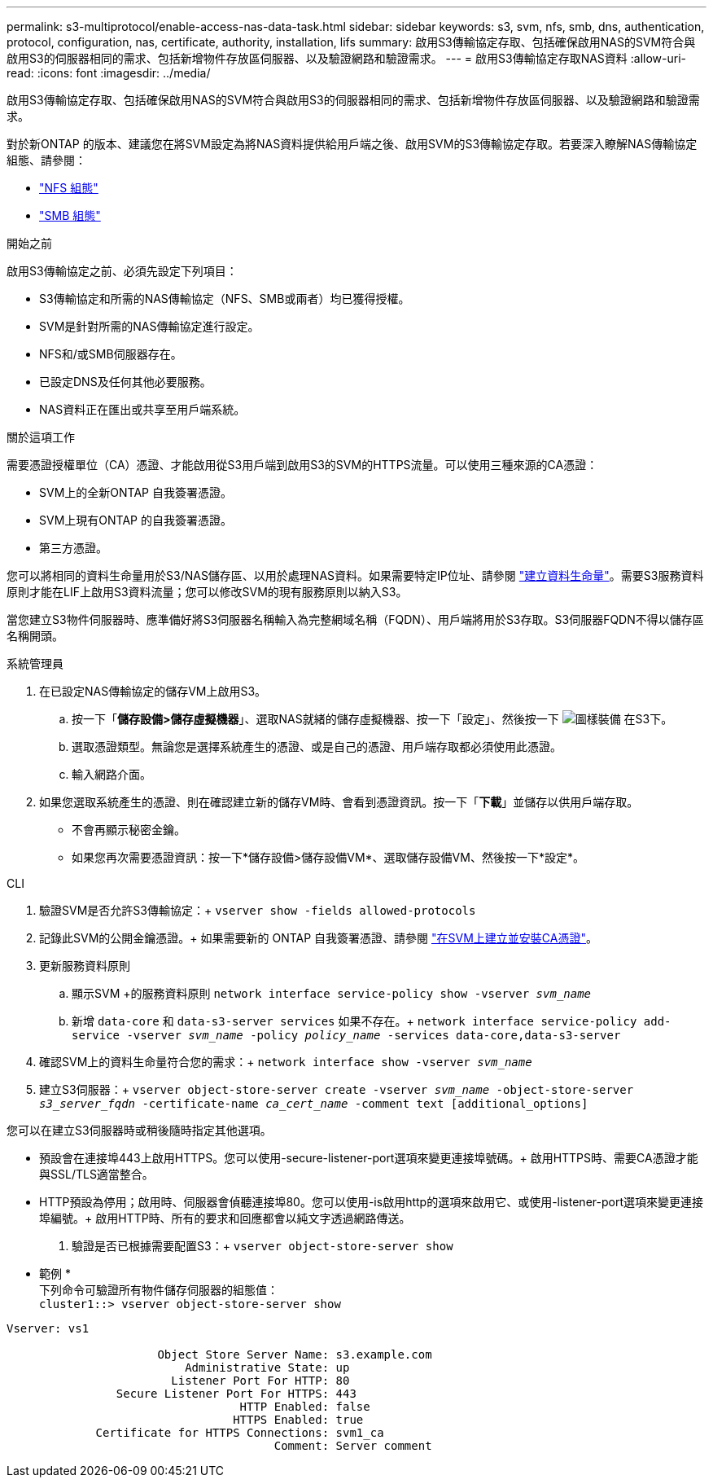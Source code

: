 ---
permalink: s3-multiprotocol/enable-access-nas-data-task.html 
sidebar: sidebar 
keywords: s3, svm, nfs, smb, dns, authentication, protocol, configuration, nas, certificate, authority, installation, lifs 
summary: 啟用S3傳輸協定存取、包括確保啟用NAS的SVM符合與啟用S3的伺服器相同的需求、包括新增物件存放區伺服器、以及驗證網路和驗證需求。 
---
= 啟用S3傳輸協定存取NAS資料
:allow-uri-read: 
:icons: font
:imagesdir: ../media/


[role="lead"]
啟用S3傳輸協定存取、包括確保啟用NAS的SVM符合與啟用S3的伺服器相同的需求、包括新增物件存放區伺服器、以及驗證網路和驗證需求。

對於新ONTAP 的版本、建議您在將SVM設定為將NAS資料提供給用戶端之後、啟用SVM的S3傳輸協定存取。若要深入瞭解NAS傳輸協定組態、請參閱：

* link:../nfs-config/index.html["NFS 組態"]
* link:../smb-config/index.html["SMB 組態"]


.開始之前
啟用S3傳輸協定之前、必須先設定下列項目：

* S3傳輸協定和所需的NAS傳輸協定（NFS、SMB或兩者）均已獲得授權。
* SVM是針對所需的NAS傳輸協定進行設定。
* NFS和/或SMB伺服器存在。
* 已設定DNS及任何其他必要服務。
* NAS資料正在匯出或共享至用戶端系統。


.關於這項工作
需要憑證授權單位（CA）憑證、才能啟用從S3用戶端到啟用S3的SVM的HTTPS流量。可以使用三種來源的CA憑證：

* SVM上的全新ONTAP 自我簽署憑證。
* SVM上現有ONTAP 的自我簽署憑證。
* 第三方憑證。


您可以將相同的資料生命量用於S3/NAS儲存區、以用於處理NAS資料。如果需要特定IP位址、請參閱 link:../s3-config/create-data-lifs-task.html["建立資料生命量"]。需要S3服務資料原則才能在LIF上啟用S3資料流量；您可以修改SVM的現有服務原則以納入S3。

當您建立S3物件伺服器時、應準備好將S3伺服器名稱輸入為完整網域名稱（FQDN）、用戶端將用於S3存取。S3伺服器FQDN不得以儲存區名稱開頭。

[role="tabbed-block"]
====
.系統管理員
--
. 在已設定NAS傳輸協定的儲存VM上啟用S3。
+
.. 按一下「*儲存設備>儲存虛擬機器*」、選取NAS就緒的儲存虛擬機器、按一下「設定」、然後按一下 image:icon_gear.gif["圖樣裝備"] 在S3下。
.. 選取憑證類型。無論您是選擇系統產生的憑證、或是自己的憑證、用戶端存取都必須使用此憑證。
.. 輸入網路介面。


. 如果您選取系統產生的憑證、則在確認建立新的儲存VM時、會看到憑證資訊。按一下「*下載*」並儲存以供用戶端存取。
+
** 不會再顯示秘密金鑰。
** 如果您再次需要憑證資訊：按一下*儲存設備>儲存設備VM*、選取儲存設備VM、然後按一下*設定*。




--
.CLI
--
. 驗證SVM是否允許S3傳輸協定：+
`vserver show -fields allowed-protocols`
. 記錄此SVM的公開金鑰憑證。+
如果需要新的 ONTAP 自我簽署憑證、請參閱 link:../s3-config/create-install-ca-certificate-svm-task.html["在SVM上建立並安裝CA憑證"]。
. 更新服務資料原則
+
.. 顯示SVM +的服務資料原則
`network interface service-policy show -vserver _svm_name_`
.. 新增 `data-core` 和 `data-s3-server services` 如果不存在。+
`network interface service-policy add-service -vserver _svm_name_ -policy _policy_name_ -services data-core,data-s3-server`


. 確認SVM上的資料生命量符合您的需求：+
`network interface show -vserver _svm_name_`
. 建立S3伺服器：+
`vserver object-store-server create -vserver _svm_name_ -object-store-server _s3_server_fqdn_ -certificate-name _ca_cert_name_ -comment text [additional_options]`


您可以在建立S3伺服器時或稍後隨時指定其他選項。

* 預設會在連接埠443上啟用HTTPS。您可以使用-secure-listener-port選項來變更連接埠號碼。+
啟用HTTPS時、需要CA憑證才能與SSL/TLS適當整合。
* HTTP預設為停用；啟用時、伺服器會偵聽連接埠80。您可以使用-is啟用http的選項來啟用它、或使用-listener-port選項來變更連接埠編號。+
啟用HTTP時、所有的要求和回應都會以純文字透過網路傳送。


. 驗證是否已根據需要配置S3：+
`vserver object-store-server show`


* 範例 * +
下列命令可驗證所有物件儲存伺服器的組態值： +
`cluster1::> vserver object-store-server show`

[listing]
----
Vserver: vs1

                      Object Store Server Name: s3.example.com
                          Administrative State: up
                        Listener Port For HTTP: 80
                Secure Listener Port For HTTPS: 443
                                  HTTP Enabled: false
                                 HTTPS Enabled: true
             Certificate for HTTPS Connections: svm1_ca
                                       Comment: Server comment
----
--
====